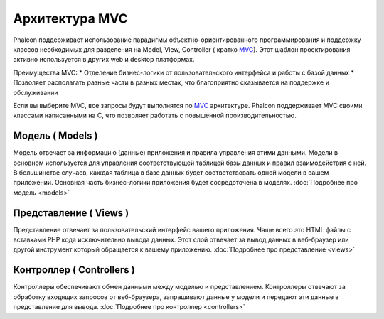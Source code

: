 Архитектура MVC
===============
Phalcon поддерживает использование парадигмы объектно-ориентированного программирования и поддержку классов необходимых для разделения на Model, View,
Controller ( кратко MVC_).
Этот шаблон проектирования активно используется в других web и desktop платформах.

Преимущества MVC:
* Отделение бизнес-логики от пользовательского интерфейса и работы с базой данных
* Позволяет располагать разные части в разных местах, что благоприятно сказывается на поддержке и обслуживании

Если вы выберите MVC, все запросы будут выполнятся по MVC_ архитектуре. Phalcon поддерживает MVC своими классами написанными на C, что позволяет работать с
повышенной производительностью.


Модель ( Models )
-----------------
Модель отвечает за информацию (данные) приложения и правила управления этими данными. Модели в основном используется для управления соответствующей таблицей
базы данных и правил взаимодействия с ней. В большинстве случаев, каждая таблица в базе данных будет соответствовать одной модели в вашем приложении. Основная
часть бизнес-логики приложения будет сосредоточена в моделях. :doc:`Подробнее про модель <models>`

Представление ( Views )
-----------------------
Представление отвечает за пользовательский интерфейс вашего приложения. Чаще всего это HTML файлы с вставками PHP кода исключительно вывода данных. Этот слой
отвечает за вывод данных в веб-браузер или другой инструмент который обращается к вашему приложению. :doc:`Подробнее про представление <views>`

Контроллер ( Controllers )
--------------------------
Контроллеры обеспечивают обмен данными между моделью и представлением. Контроллеры отвечают за обработку входящих запросов от веб-браузера, запрашивают данные
у модели и передают эти данные в представление для вывода. :doc:`Подробнее про контроллер <controllers>`

.. _MVC: http://en.wikipedia.org/wiki/Model%E2%80%93view%E2%80%93controller
